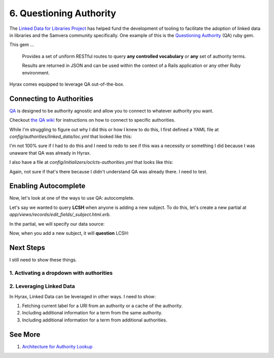 6. Questioning Authority
========================

.. image:: ../images/chicagofest.jpg

The `Linked Data for Libraries Project <https://ld4l.org/ld4l-2014/overview>`_ has helped fund the development of tooling
to facilitate the adoption of linked data in libraries and the Samvera community specifically. One example of this is
the `Questioning Authority <https://github.com/samvera/questioning_authority>`_ (QA) ruby gem.

This gem ...

    Provides a set of uniform RESTful routes to query **any controlled vocabulary** or **any** set of authority terms.

    Results are returned in JSON and can be used within the context of a Rails application or any other Ruby environment.

Hyrax comes equipped to leverage QA out-of-the-box.

Connecting to Authorities
-------------------------

`QA <https://github.com/samvera/questioning_authority/wiki>`_ is designed to be authority agnostic and allow you to
connect to whatever authority you want.

Checkout `the QA wiki <https://github.com/samvera/questioning_authority/wiki>`_ for instructions on how to connect to
specific authorities.

While I'm struggling to figure out why I did this or how I knew to do this, I first defined a YAML file at
`config/authorities/linked_data/loc.yml` that looked like this:

.. code-block:: yaml
    :linenos:

    {
      "QA_CONFIG_VERSION": "2.1",
      "prefixes": {
        "loc":     "http://id.loc.gov/vocabulary/identifiers/",
        "madsrdf": "http://www.loc.gov/mads/rdf/v1#"
      },
      "term": {
        "url": {
          "@context": "http://www.w3.org/ns/hydra/context.jsonld",
          "@type":    "IriTemplate",
          "template": "http://id.loc.gov/authorities/{subauth}/{term_id}",
          "variableRepresentation": "BasicRepresentation",
          "mapping": [
            {
              "@type":    "IriTemplateMapping",
              "variable": "term_id",
              "property": "hydra:freetextQuery",
              "required": true
            },
            {
              "@type":    "IriTemplateMapping",
              "variable": "subauth",
              "property": "hydra:freetextQuery",
              "required": false,
              "default":  "names"
            }
          ]
        },
        "qa_replacement_patterns": {
          "term_id": "term_id",
          "subauth": "subauth"
        },
        "term_id": "ID",
        "language": ["en"],
        "results": {
          "id_ldpath":       "loc:lccn | madsrdf:code",
          "label_ldpath":    "skos:prefLabel :: xsd:string",
          "altlabel_ldpath": "skos:altLabel :: xsd:string",
          "sameas_ldpath":   "skos:exactMatch | owl:sameAs :: xsd:anyURI",
          "narrower_ldpath": "madsrdf:hasNarrowerAuthority :: xsd:anyURI",
          "broader_ldpath":  "madsrdf:hasBroaderAuthority :: xsd:anyURI"
        },
        "subauthorities": {
          "subjects":          "subjects",
          "names":             "names",
          "classification":    "classification",
          "child_subject":     "childrensSubjects",
          "genre":             "genreForms",
          "demographic":       "demographicTerms",
          "music_performance": "performanceMediums"
        }
      },
      "search": {}
    }

I'm not 100% sure if I had to do this and I need to redo to see if this was a necessity or something I did because
I was unaware that QA was already in Hyrax.

I also have a file at `config/initializers/oclcts-authorities.yml` that looks like this:

.. code-block:: yaml
    :linenos:

    url-pattern:
      prefix-query: http://tspilot.oclc.org/{authority-id}/?query=oclcts.rootHeading+exact+%22{query}*%22&version=1.1&operation=searchRetrieve&recordSchema=http%3A%2F%2Fzthes.z3950.org%2Fxml%2F1.0%2F&maximumRecords=10&startRecord=1&resultSetTTL=300&recordPacking=xml&recordXPath=&sortKeys=
      id-lookup: http://tspilot.oclc.org/{authority-id}/?query=dc.identifier+exact+%22{id}%22&version=1.1&operation=searchRetrieve&recordSchema=http%3A%2F%2Fzthes.z3950.org%2Fxml%2F1.0%2F&maximumRecords=10&startRecord=1&resultSetTTL=300&recordPacking=xml&recordXPath=&sortKeys=
    authorities:
      lcgft:
        name: Library of Congress Genre/Form Terms for Library and Archival Materials (LCGFT)
      bisacsh:
        name: Book Industry Study Group Subject Headings (BISAC®). Used with permission.
      fast:
        name: Faceted Application of Subject Terminology (FAST subject headings)
      gsafd:
        name: Form and genre headings for fiction and drama
      lcshac:
        name: Library of Congress AC Subject Headings
      lcsh:
        name: Library of Congress Subject Headings
      mesh:
        name: Medical Subject Headings (MeSH®)
      lctgm:
        name: "Thesaurus for graphic materials: TGM I, Subject terms"
      gmgpc:
        name: "Thesaurus for graphic materials: TGM II, Genre terms"
      meta:
        name: Controlled Vocabulary Metadata


Again, not sure if that's there because I didn't understand QA was already there.  I need to test.

Enabling Autocomplete
---------------------

Now, let's look at one of the ways to use QA: autocomplete.

Let's say we wanted to query **LCSH** when anyone is adding a new subject. To do this, let's create a new partial at
`app/views/records/edit_fields/_subject.html.erb`.



In the partial, we will specify our data source:

.. code-block:: ruby
    :linenos:
    :emphasize-lines: 5

    <%= f.input key,
    as: :multi_value,
    input_html: {
      class: 'form-control',
      data: { 'autocomplete-url' => "/authorities/search/loc/subjects",
              'autocomplete' => key }
    },
    required: f.object.required?(key) %>

Now, when you add a new subject, it will **question** LCSH:

.. image:: ../images/Autocomplete.gif

Next Steps
----------

I still need to show these things.

=========================================
1. Activating a dropdown with authorities
=========================================

=========================
2. Leveraging Linked Data
=========================

In Hyrax, Linked Data can be leveraged in other ways.  I need to show:

1. Fetching current label for a URI from an authority or a cache of the authority.
2. Including additional information for a term from the same authority.
3. Including additional information for a term from additional authorities.

See More
--------

1. `Architecture for Authority Lookup <https://wiki.lyrasis.org/display/ld4lLABS/Architecture+for+Authority+Lookup>`_
